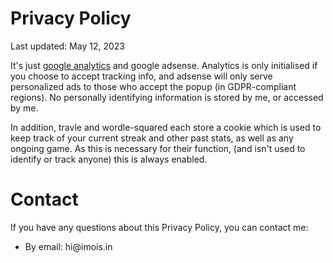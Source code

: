#+BEGIN_COMMENT
.. title: Privacy Policy
.. slug: privacy-policy
.. date: 2021-04-14 05:23:42 UTC+01:00
.. tags:
.. category:
.. link:
.. description:
.. type: text
.. nocomments: true
#+END_COMMENT

* Privacy Policy
Last updated: May 12, 2023

It's just [[https://policies.google.com/technologies/partner-sites][google analytics]] and google adsense. Analytics is only initialised if you choose to accept tracking info, and adsense will only serve personalized ads to those who accept the popup (in GDPR-compliant regions). No personally identifying information is stored by me, or accessed by me.

In addition, travle and wordle-squared each store a cookie which is used to keep track of your current streak and other past stats, as well as any ongoing game. As this is necessary for their function, (and isn't used to identify or track anyone) this is always enabled.

* Contact
If you have any questions about this Privacy Policy, you can contact me:
- By email: hi@imois.in
